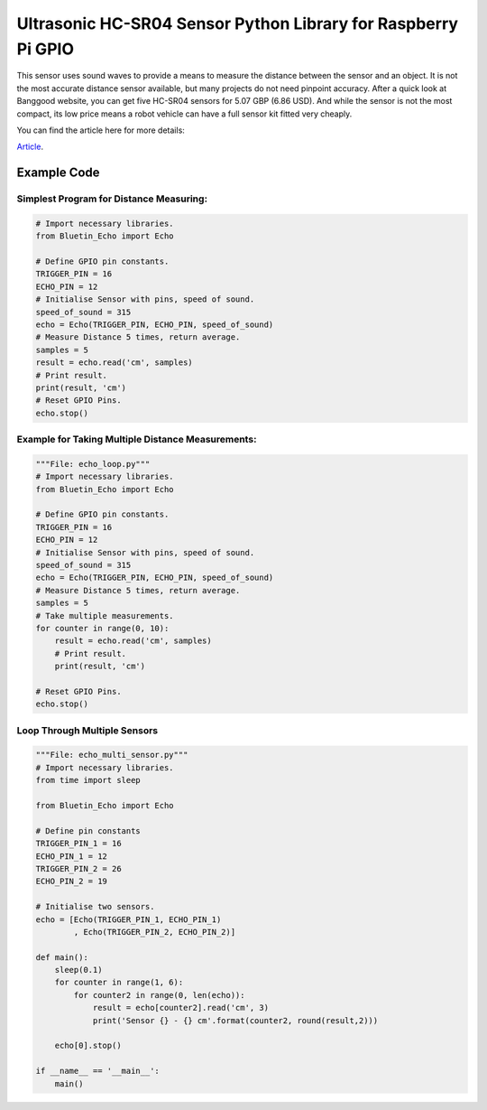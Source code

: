 Ultrasonic HC-SR04 Sensor Python Library for Raspberry Pi GPIO
==============================================================

This sensor uses sound waves to provide a means to measure the 
distance between the sensor and an object. It is not the most 
accurate distance sensor available, but many projects do not 
need pinpoint accuracy. After a quick look at Banggood website, 
you can get five HC-SR04 sensors for 5.07 GBP (6.86 USD). And 
while the sensor is not the most compact, its low price means 
a robot vehicle can have a full sensor kit fitted very cheaply.

You can find the article here for more details:

`Article <https://www.bluetin.io/sensors/python-library-ultrasonic-hc-sr04>`__.

Example Code
------------

Simplest Program for Distance Measuring:
~~~~~~~~~~~~~~~~~~~~~~~~~~~~~~~~~~~~~~~~

.. code:: python

    # Import necessary libraries.
    from Bluetin_Echo import Echo
 
    # Define GPIO pin constants.
    TRIGGER_PIN = 16
    ECHO_PIN = 12
    # Initialise Sensor with pins, speed of sound.
    speed_of_sound = 315
    echo = Echo(TRIGGER_PIN, ECHO_PIN, speed_of_sound)
    # Measure Distance 5 times, return average.
    samples = 5
    result = echo.read('cm', samples)
    # Print result.
    print(result, 'cm')
    # Reset GPIO Pins.
    echo.stop()

Example for Taking Multiple Distance Measurements:
~~~~~~~~~~~~~~~~~~~~~~~~~~~~~~~~~~~~~~~~~~~~~~~~~~

.. code:: python

    """File: echo_loop.py"""
    # Import necessary libraries.
    from Bluetin_Echo import Echo
 
    # Define GPIO pin constants.
    TRIGGER_PIN = 16
    ECHO_PIN = 12
    # Initialise Sensor with pins, speed of sound.
    speed_of_sound = 315
    echo = Echo(TRIGGER_PIN, ECHO_PIN, speed_of_sound)
    # Measure Distance 5 times, return average.
    samples = 5
    # Take multiple measurements.
    for counter in range(0, 10):
        result = echo.read('cm', samples)
        # Print result.
        print(result, 'cm')

    # Reset GPIO Pins.
    echo.stop()

Loop Through Multiple Sensors
~~~~~~~~~~~~~~~~~~~~~~~~~~~~~

.. code:: python

    """File: echo_multi_sensor.py"""
    # Import necessary libraries.
    from time import sleep
 
    from Bluetin_Echo import Echo
 
    # Define pin constants
    TRIGGER_PIN_1 = 16
    ECHO_PIN_1 = 12
    TRIGGER_PIN_2 = 26
    ECHO_PIN_2 = 19
 
    # Initialise two sensors.
    echo = [Echo(TRIGGER_PIN_1, ECHO_PIN_1)
            , Echo(TRIGGER_PIN_2, ECHO_PIN_2)]
 
    def main():
        sleep(0.1)
        for counter in range(1, 6):
            for counter2 in range(0, len(echo)):
                result = echo[counter2].read('cm', 3)
                print('Sensor {} - {} cm'.format(counter2, round(result,2)))
 
        echo[0].stop()
 
    if __name__ == '__main__':
        main()

